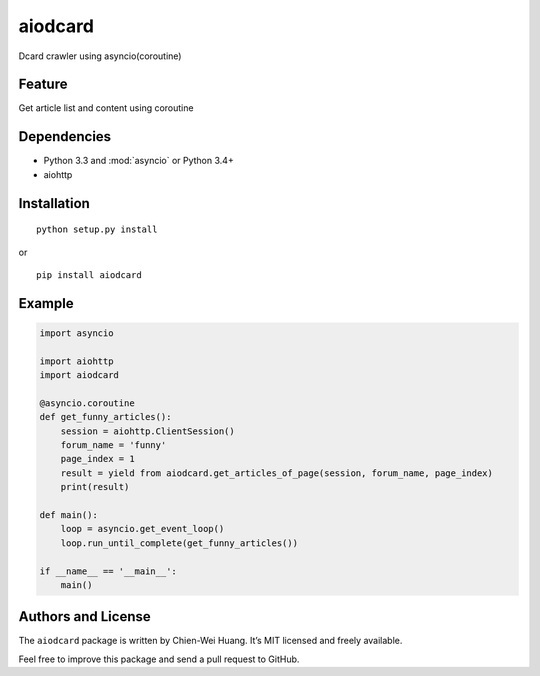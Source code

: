 aiodcard
==============

.. image:: https://badge.fury.io/py/aiodcard.svg
    :target: http://badge.fury.io/py/aiodcard
.. image:: https://travis-ci.org/carlcarl/aiodcard.svg?branch=master
    :target: https://travis-ci.org/carlcarl/aiodcard
.. image:: https://coveralls.io/repos/carlcarl/aiodcard/badge.svg?branch=master&service=github :target: https://coveralls.io/github/carlcarl/aiodcard?branch=master

Dcard crawler using asyncio(coroutine)

Feature
-------
| Get article list and content using coroutine


Dependencies
------------
* Python 3.3 and :mod:`asyncio` or Python 3.4+
* aiohttp


Installation
------------
::

	python setup.py install

or 

::

    pip install aiodcard


Example
-------


.. code:: python

    import asyncio

    import aiohttp
    import aiodcard

    @asyncio.coroutine
    def get_funny_articles():
        session = aiohttp.ClientSession()
        forum_name = 'funny'
        page_index = 1
        result = yield from aiodcard.get_articles_of_page(session, forum_name, page_index)
        print(result)

    def main():
        loop = asyncio.get_event_loop()
        loop.run_until_complete(get_funny_articles())

    if __name__ == '__main__':
        main()

  

Authors and License
-------------------
The ``aiodcard`` package is written by Chien-Wei Huang. It’s MIT licensed and freely available.

Feel free to improve this package and send a pull request to GitHub.

